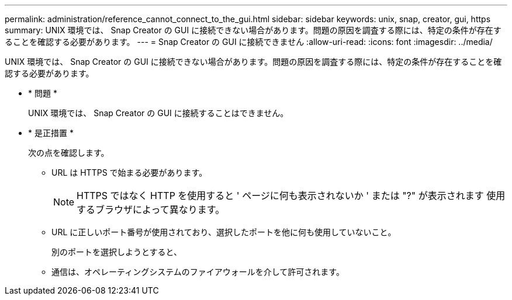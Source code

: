 ---
permalink: administration/reference_cannot_connect_to_the_gui.html 
sidebar: sidebar 
keywords: unix, snap, creator, gui, https 
summary: UNIX 環境では、 Snap Creator の GUI に接続できない場合があります。問題の原因を調査する際には、特定の条件が存在することを確認する必要があります。 
---
= Snap Creator の GUI に接続できません
:allow-uri-read: 
:icons: font
:imagesdir: ../media/


[role="lead"]
UNIX 環境では、 Snap Creator の GUI に接続できない場合があります。問題の原因を調査する際には、特定の条件が存在することを確認する必要があります。

* * 問題 *
+
UNIX 環境では、 Snap Creator の GUI に接続することはできません。

* * 是正措置 *
+
次の点を確認します。

+
** URL は HTTPS で始まる必要があります。
+

NOTE: HTTPS ではなく HTTP を使用すると ' ページに何も表示されないか ' または "?" が表示されます 使用するブラウザによって異なります。

** URL に正しいポート番号が使用されており、選択したポートを他に何も使用していないこと。
+
別のポートを選択しようとすると、

** 通信は、オペレーティングシステムのファイアウォールを介して許可されます。



